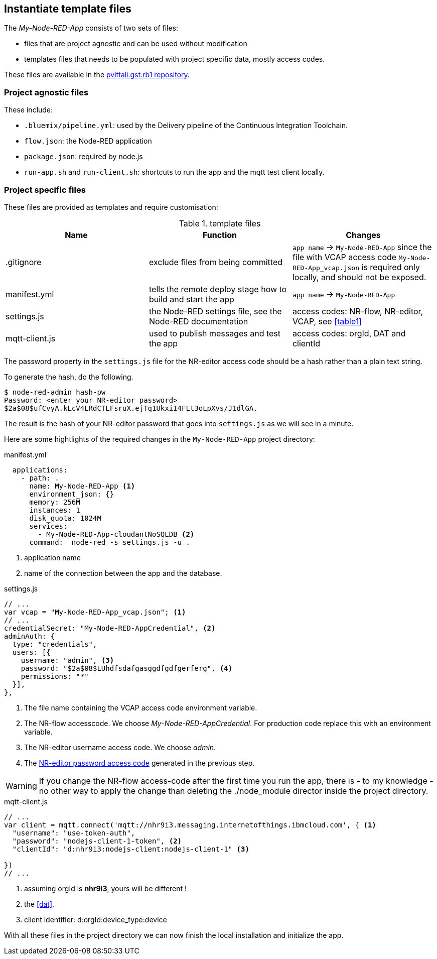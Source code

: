 
== Instantiate template files

The _My-Node-RED-App_ consists of two sets of files:

* files that are project agnostic and can be used without modification
* templates files that needs to be populated with project specific data, mostly access codes.

These files are available in the https://bitbucket.org/pvittali/pvittali.gst.rb1/src/master/[pvittali.gst.rb1 repository].

=== Project agnostic files

These include:

 * `.bluemix/pipeline.yml`:  used by the Delivery pipeline of the Continuous Integration Toolchain.
 * `flow.json`: the Node-RED application
 * `package.json`: required by node.js
 * `run-app.sh` and `run-client.sh`: shortcuts to run the app and the mqtt test client locally.


[[pop]]
=== Project specific files

These files are provided as templates and require customisation:

.template files
[[table2]]
[cols=3*,options=header]
|===
|Name
|Function
|Changes

|.gitignore
|exclude files from being committed
|`app name` -> `My-Node-RED-App` since the file with VCAP
access code `My-Node-RED-App_vcap.json` is required only locally, and should not be exposed.

|manifest.yml
|tells the remote deploy stage how to build and start the app
|`app name` -> `My-Node-RED-App`

|settings.js
|the Node-RED settings file, see the Node-RED documentation
|access codes: NR-flow, NR-editor, VCAP, see <<table1>>

|mqtt-client.js
|used to publish messages and test the app
|access codes: orgId, DAT and clientId

|===


The password property in the `settings.js` file for the NR-editor access code
should be a hash rather than a plain text string.

To generate the hash, do the following.

[listing]
$ node-red-admin hash-pw
Password: <enter your NR-editor password>
$2a$08$ufCvyA.kLcV4LRdCTLFsruX.ejTq1UkxiI4FLt3oLpXvs/J1dlGA.

[[NRp, NR-editor password access code]]The result is the hash of your
NR-editor password that goes into `settings.js` as we will see in a minute.

Here are some hightlights of the required changes in the `My-Node-RED-App` project directory:


.manifest.yml
[source,yaml]
----
  applications:
    - path: .
      name: My-Node-RED-App <1>
      environment_json: {}
      memory: 256M
      instances: 1
      disk_quota: 1024M
      services:
        - My-Node-RED-App-cloudantNoSQLDB <2>
      command:  node-red -s settings.js -u .
----
<1> application name
<2> name of the connection between the app and the database.

.settings.js
[source,javascript]
----
// ...
var vcap = "My-Node-RED-App_vcap.json"; <1>
// ...
credentialSecret: "My-Node-RED-AppCredential", <2>
adminAuth: {
  type: "credentials",
  users: [{
    username: "admin", <3>
    password: "$2a$08$LUhdfsdafgasggdfgdfgerferg", <4>
    permissions: "*"
  }],
},
----
<1> The file name containing the VCAP access code environment variable.
<2> The NR-flow accesscode. We choose _My-Node-RED-AppCredential_.
For production code replace this with an environment variable.
<3> The NR-editor username access code. We choose _admin_.
<4> The <<NRp>> generated in the previous step.

WARNING: If you change the NR-flow access-code after the first time you run the app, there is - to my knowledge
- no other way to apply the change than deleting the ./node_module director inside the
project directory.

.mqtt-client.js
[source,javascript]
----
// ...
var client = mqtt.connect('mqtt://nhr9i3.messaging.internetofthings.ibmcloud.com', { <1>
  "username": "use-token-auth",
  "password": "nodejs-client-1-token", <2>
  "clientId": "d:nhr9i3:nodejs-client:nodejs-client-1" <3>

})
// ...
----
<1> assuming orgId is *nhr9i3*, yours will be different !
<2> the <<dat>>.
<3> client identifier: d:orgId:device_type:device

With all these files in the project directory we can now finish the local installation and initialize the app.
